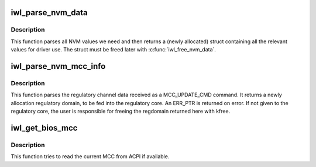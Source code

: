 .. -*- coding: utf-8; mode: rst -*-
.. src-file: drivers/net/wireless/intel/iwlwifi/iwl-nvm-parse.h

.. _`iwl_parse_nvm_data`:

iwl_parse_nvm_data
==================

.. c:function:: struct iwl_nvm_data *iwl_parse_nvm_data(struct iwl_trans *trans, const struct iwl_cfg *cfg, const __le16 *nvm_hw, const __le16 *nvm_sw, const __le16 *nvm_calib, const __le16 *regulatory, const __le16 *mac_override, const __le16 *phy_sku, u8 tx_chains, u8 rx_chains, bool lar_fw_supported)

    parse NVM data and return values

    :param struct iwl_trans \*trans:
        *undescribed*

    :param const struct iwl_cfg \*cfg:
        *undescribed*

    :param const __le16 \*nvm_hw:
        *undescribed*

    :param const __le16 \*nvm_sw:
        *undescribed*

    :param const __le16 \*nvm_calib:
        *undescribed*

    :param const __le16 \*regulatory:
        *undescribed*

    :param const __le16 \*mac_override:
        *undescribed*

    :param const __le16 \*phy_sku:
        *undescribed*

    :param u8 tx_chains:
        *undescribed*

    :param u8 rx_chains:
        *undescribed*

    :param bool lar_fw_supported:
        *undescribed*

.. _`iwl_parse_nvm_data.description`:

Description
-----------

This function parses all NVM values we need and then
returns a (newly allocated) struct containing all the
relevant values for driver use. The struct must be freed
later with \ :c:func:`iwl_free_nvm_data`\ .

.. _`iwl_parse_nvm_mcc_info`:

iwl_parse_nvm_mcc_info
======================

.. c:function:: struct ieee80211_regdomain *iwl_parse_nvm_mcc_info(struct device *dev, const struct iwl_cfg *cfg, int num_of_ch, __le32 *channels, u16 fw_mcc)

    parse MCC (mobile country code) info coming from FW

    :param struct device \*dev:
        *undescribed*

    :param const struct iwl_cfg \*cfg:
        *undescribed*

    :param int num_of_ch:
        *undescribed*

    :param __le32 \*channels:
        *undescribed*

    :param u16 fw_mcc:
        *undescribed*

.. _`iwl_parse_nvm_mcc_info.description`:

Description
-----------

This function parses the regulatory channel data received as a
MCC_UPDATE_CMD command. It returns a newly allocation regulatory domain,
to be fed into the regulatory core. An ERR_PTR is returned on error.
If not given to the regulatory core, the user is responsible for freeing
the regdomain returned here with kfree.

.. _`iwl_get_bios_mcc`:

iwl_get_bios_mcc
================

.. c:function:: int iwl_get_bios_mcc(struct device *dev, char *mcc)

    read MCC from BIOS, if available

    :param struct device \*dev:
        the struct device

    :param char \*mcc:
        output buffer (3 bytes) that will get the MCC

.. _`iwl_get_bios_mcc.description`:

Description
-----------

This function tries to read the current MCC from ACPI if available.

.. This file was automatic generated / don't edit.

